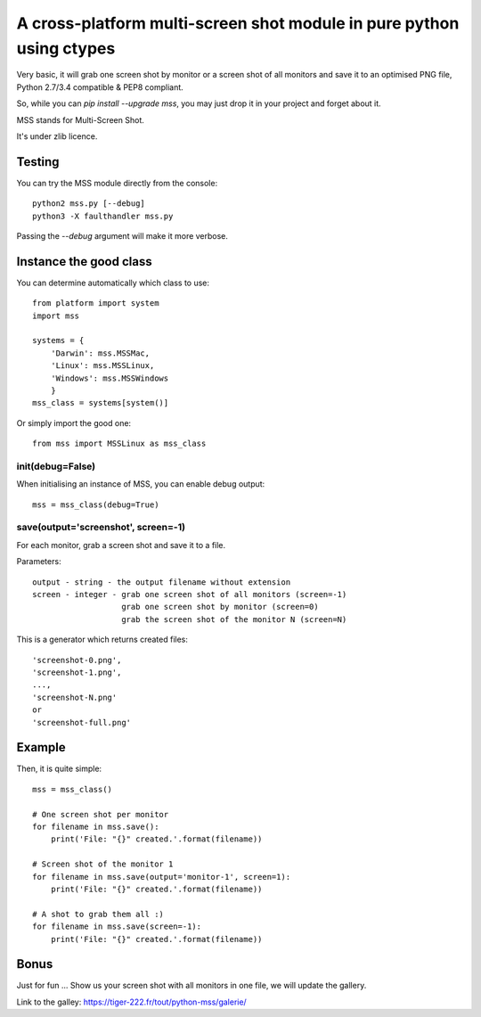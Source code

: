 **********************************************************************
A cross-platform multi-screen shot module in pure python using ctypes
**********************************************************************

Very basic, it will grab one screen shot by monitor or a screen shot of all monitors and save it to an optimised PNG file, Python 2.7/3.4 compatible & PEP8 compliant.

So, while you can `pip install --upgrade mss`, you may just drop it in your project and forget about it.

MSS stands for Multi-Screen Shot.

It's under zlib licence.


Testing
=======

You can try the MSS module directly from the console::

    python2 mss.py [--debug]
    python3 -X faulthandler mss.py

Passing the `--debug` argument will make it more verbose.


Instance the good class
========================

You can determine automatically which class to use::

    from platform import system
    import mss

    systems = {
        'Darwin': mss.MSSMac,
        'Linux': mss.MSSLinux,
        'Windows': mss.MSSWindows
        }
    mss_class = systems[system()]

Or simply import the good one::

    from mss import MSSLinux as mss_class


init(debug=False)
-----------------

When initialising an instance of MSS, you can enable debug output::

    mss = mss_class(debug=True)


save(output='screenshot', screen=-1)
---------------------------------

For each monitor, grab a screen shot and save it to a file.

Parameters::

    output - string - the output filename without extension
    screen - integer - grab one screen shot of all monitors (screen=-1)
                       grab one screen shot by monitor (screen=0)
                       grab the screen shot of the monitor N (screen=N)

This is a generator which returns created files::

    'screenshot-0.png',
    'screenshot-1.png',
    ...,
    'screenshot-N.png'
    or
    'screenshot-full.png'


Example
========

Then, it is quite simple::

    mss = mss_class()

    # One screen shot per monitor
    for filename in mss.save():
        print('File: "{}" created.'.format(filename))

    # Screen shot of the monitor 1
    for filename in mss.save(output='monitor-1', screen=1):
        print('File: "{}" created.'.format(filename))

    # A shot to grab them all :)
    for filename in mss.save(screen=-1):
        print('File: "{}" created.'.format(filename))


Bonus
======

Just for fun ...
Show us your screen shot with all monitors in one file, we will update the gallery.

Link to the galley: https://tiger-222.fr/tout/python-mss/galerie/
